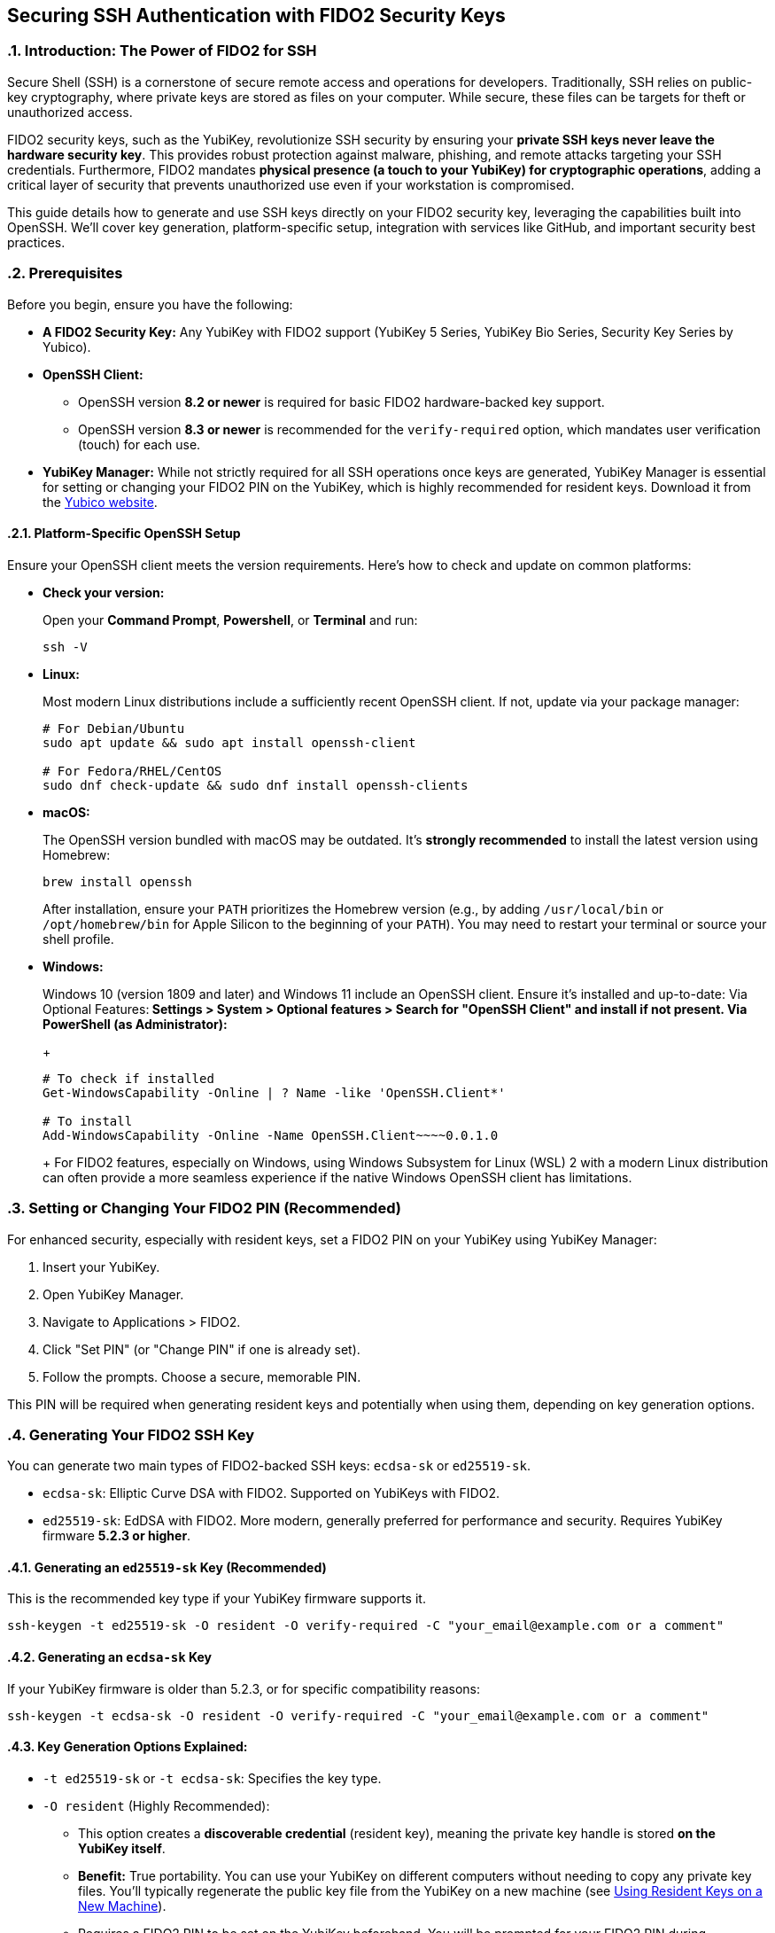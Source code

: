 == Securing SSH Authentication with FIDO2 Security Keys
:doctype: article
:toc: left
:toclevels: 3
:sectnums:
:icons: font
:source-highlighter: rouge
:experimental:
:revdate: {docdate}
:description: An enhanced guide on using FIDO2 security keys, including YubiKeys, for SSH authentication, with detailed setup for various platforms, GitHub integration, and advanced security considerations.
:keywords: YubiKey, FIDO2, SSH, OpenSSH, Security Key, ed25519-sk, ecdsa-sk, GitHub, Secure Shell, MFA, Passkeys, Developer Security

[[introduction]]
=== Introduction: The Power of FIDO2 for SSH

Secure Shell (SSH) is a cornerstone of secure remote access and operations for developers. Traditionally, SSH relies on public-key cryptography, where private keys are stored as files on your computer. While secure, these files can be targets for theft or unauthorized access.

FIDO2 security keys, such as the YubiKey, revolutionize SSH security by ensuring your **private SSH keys never leave the hardware security key**. This provides robust protection against malware, phishing, and remote attacks targeting your SSH credentials. Furthermore, FIDO2 mandates **physical presence (a touch to your YubiKey) for cryptographic operations**, adding a critical layer of security that prevents unauthorized use even if your workstation is compromised.

This guide details how to generate and use SSH keys directly on your FIDO2 security key, leveraging the capabilities built into OpenSSH. We'll cover key generation, platform-specific setup, integration with services like GitHub, and important security best practices.

[[prerequisites]]
=== Prerequisites

Before you begin, ensure you have the following:

* **A FIDO2 Security Key:** Any YubiKey with FIDO2 support (YubiKey 5 Series, YubiKey Bio Series, Security Key Series by Yubico).
* **OpenSSH Client:**
** OpenSSH version **8.2 or newer** is required for basic FIDO2 hardware-backed key support.
** OpenSSH version **8.3 or newer** is recommended for the `verify-required` option, which mandates user verification (touch) for each use.
* **YubiKey Manager:** While not strictly required for all SSH operations once keys are generated, YubiKey Manager is essential for setting or changing your FIDO2 PIN on the YubiKey, which is highly recommended for resident keys. Download it from the link:https://www.yubico.com/support/download/yubikey-manager/[Yubico website].

[[platform-specific-openssh]]
==== Platform-Specific OpenSSH Setup

Ensure your OpenSSH client meets the version requirements. Here's how to check and update on common platforms:

* **Check your version:**
+
Open your **Command Prompt**, **Powershell**, or **Terminal** and run:
+
[source,bash]
----
ssh -V
----
+
* **Linux:**
+
Most modern Linux distributions include a sufficiently recent OpenSSH client. If not, update via your package manager:
+
[source,bash]
----
# For Debian/Ubuntu
sudo apt update && sudo apt install openssh-client

# For Fedora/RHEL/CentOS
sudo dnf check-update && sudo dnf install openssh-clients
----
+
* **macOS:**
+
The OpenSSH version bundled with macOS may be outdated. It's **strongly recommended** to install the latest version using Homebrew:
+
[source,bash]
----
brew install openssh
----
+
After installation, ensure your `PATH` prioritizes the Homebrew version (e.g., by adding `/usr/local/bin` or `/opt/homebrew/bin` for Apple Silicon to the beginning of your `PATH`). You may need to restart your terminal or source your shell profile.

* **Windows:**
+
Windows 10 (version 1809 and later) and Windows 11 include an OpenSSH client. Ensure it's installed and up-to-date:
** **Via Optional Features:** Settings > System > Optional features > Search for "OpenSSH Client" and install if not present.
** **Via PowerShell (as Administrator):**
+
[source,powershell]
----
# To check if installed
Get-WindowsCapability -Online | ? Name -like 'OpenSSH.Client*'

# To install
Add-WindowsCapability -Online -Name OpenSSH.Client~~~~0.0.1.0
----
+
For FIDO2 features, especially on Windows, using Windows Subsystem for Linux (WSL) 2 with a modern Linux distribution can often provide a more seamless experience if the native Windows OpenSSH client has limitations.

[[setting-fido2-pin]]
=== Setting or Changing Your FIDO2 PIN (Recommended)

For enhanced security, especially with resident keys, set a FIDO2 PIN on your YubiKey using YubiKey Manager:

.  Insert your YubiKey.
.  Open YubiKey Manager.
.  Navigate to Applications > FIDO2.
.  Click "Set PIN" (or "Change PIN" if one is already set).
.  Follow the prompts. Choose a secure, memorable PIN.

This PIN will be required when generating resident keys and potentially when using them, depending on key generation options.

[[ssh-key-generation]]
=== Generating Your FIDO2 SSH Key

You can generate two main types of FIDO2-backed SSH keys: `ecdsa-sk` or `ed25519-sk`.

* `ecdsa-sk`: Elliptic Curve DSA with FIDO2. Supported on YubiKeys with FIDO2.
* `ed25519-sk`: EdDSA with FIDO2. More modern, generally preferred for performance and security. Requires YubiKey firmware **5.2.3 or higher**.

[[generating-ed25519sk]]
==== Generating an `ed25519-sk` Key (Recommended)

This is the recommended key type if your YubiKey firmware supports it.

[source,bash]
----
ssh-keygen -t ed25519-sk -O resident -O verify-required -C "your_email@example.com or a comment"
----

[[generating-ecdsask]]
==== Generating an `ecdsa-sk` Key

If your YubiKey firmware is older than 5.2.3, or for specific compatibility reasons:

[source,bash]
----
ssh-keygen -t ecdsa-sk -O resident -O verify-required -C "your_email@example.com or a comment"
----

[[keygen-options-explained]]
==== Key Generation Options Explained:

* `-t ed25519-sk` or `-t ecdsa-sk`: Specifies the key type.
* `-O resident` (Highly Recommended):
** This option creates a **discoverable credential** (resident key), meaning the private key handle is stored *on the YubiKey itself*.
** **Benefit:** True portability. You can use your YubiKey on different computers without needing to copy any private key files. You'll typically regenerate the public key file from the YubiKey on a new machine (see <<using-resident-keys-new-machine>>).
** Requires a FIDO2 PIN to be set on the YubiKey beforehand. You will be prompted for your FIDO2 PIN during generation.
* `-O verify-required` (Highly Recommended, requires OpenSSH 8.3+):
** Ensures that every time the SSH key is used, you must physically touch your YubiKey to approve the operation.
** If a PIN was set during generation of a resident key, it might also be required by the authenticator.
* `-O application=ssh:<name>` (Optional, for multiple resident keys):
** Allows you to specify an application string, useful if you plan to store multiple resident SSH keys on the same YubiKey for different services (e.g., `ssh:github_personal`, `ssh:work_gitlab`).
** Example: `ssh-keygen -t ed25519-sk -O resident -O verify-required -O application=ssh:my_github -C "GitHub Key"`
* `-C "comment"`: A comment to help you identify the key, often an email address or description.

If you choose *not* to use `-O resident`, a non-resident key is created. The private key handle is stored as a file on your computer (e.g., `~/.ssh/id_ed25519_sk`). To ensure user verification is still required for each use, you should use the `-O verify-required` option:

[source,bash]
----
ssh-keygen -t ed25519-sk -O verify-required -C "Non-resident key comment"
----
This maintains a high level of security even for non-resident keys.

[[key-generation-process]]
==== The Key Generation Process

When you run `ssh-keygen` with these options:

1.  You'll be prompted to touch your YubiKey to confirm presence.
2.  If generating a resident key (`-O resident`), you'll be prompted for your FIDO2 PIN.
3.  You'll be asked where to save the key. Press Enter for the default (`~/.ssh/id_ed25519_sk` or `~/.ssh/id_ecdsa_sk`).
    * The private key file (`id_ed25519_sk`) generated for a FIDO2 key is small; it's a handle or pointer to the key material on the YubiKey, not the actual private key.
    * The public key is saved in `id_ed25519_sk.pub`.
4.  You'll be asked for a passphrase for the key file.
    * For FIDO2 keys, especially resident ones requiring PIN and touch, this local file passphrase offers an additional layer of local protection for the *key handle file* but doesn't encrypt the key material on the YubiKey itself. You can choose to set one or leave it empty.

Your public key (`~/.ssh/id_ed25519_sk.pub` or `~/.ssh/id_ecdsa_sk.pub`) is what you'll provide to servers or services like GitHub.

[[adding-key-to-ssh-agent]]
=== Adding Your FIDO2 SSH Key to the ssh-agent (Optional)

The `ssh-agent` can cache your key's details after the first use. A physical touch on the YubiKey will still typically be required by the `-O verify-required` option.

1.  Ensure `ssh-agent` is running:
+
[source,bash]
----
eval "$(ssh-agent -s)"
----
+
2.  Add your SSH key file to the agent:
+
[source,bash]
----
ssh-add ~/.ssh/id_ed25519_sk
----
+
(Replace with your key file name if different). You'll be prompted for your FIDO2 PIN (if set and key is resident) and to touch your YubiKey.

[[integrating-with-github]]
=== Integrating with GitHub (and other services)

To use your new FIDO2 SSH key with GitHub or other services that support SSH authentication:

1.  **Copy Your Public Key:**
+
Get the content of your *public* key file.
+
[source,bash]
----
# On Linux (requires xclip)
cat ~/.ssh/id_ed25519_sk.pub | xclip -selection clipboard

# On macOS
pbcopy < ~/.ssh/id_ed25519_sk.pub

# On Windows (PowerShell)
Get-Content $env:USERPROFILE\.ssh\id_ed25519_sk.pub | Set-Clipboard
----
+
Alternatively, open the `.pub` file in a text editor and copy its content.
+
2.  **Add the Public Key to GitHub:**
    * Log in to your GitHub account.
    * Go to Settings (click your profile picture in the top-right corner).
    * In the user settings sidebar, click "SSH and GPG keys."
    * Click "New SSH key" or "Add SSH key."
    * In the "Title" field, add a descriptive label (e.g., "My YubiKey 5C - ed25519-sk").
    * Paste your copied public key into the "Key" field.
    * Click "Add SSH key."
3.  **Test the Connection:**
+
[source,bash]
----
ssh -T git@github.com
----
+
You should see a message like:
+
`Hi YourUsername! You've successfully authenticated, but GitHub does not provide shell access.`
You will be prompted to touch your YubiKey (and enter your FIDO2 PIN if required by the key/agent state).


image::conceptual_ssh_fido2_flow.png[Conceptual SSH FIDO2 Flow]

[[using-resident-keys-new-machine]]
=== Using Resident Keys on a New Machine

If you generated a resident key (`-O resident`), its main advantage is portability. To use it on a new computer where you haven't generated the key:

1.  **Ensure Prerequisites:** The new machine must have a compatible OpenSSH client and your YubiKey drivers (usually handled by the OS).
2.  **Retrieve Public Key Handles from YubiKey:**
+
Insert your YubiKey. Run:
+
[source,bash]
----
ssh-keygen -K
----
+
This command will prompt for your FIDO2 PIN. It will then list any resident SSH key handles on the YubiKey and write their corresponding public key files (and empty private key handle files) to your `~/.ssh/` directory (e.g., `~/.ssh/id_ed25519_sk_rk.pub` and `~/.ssh/id_ed25519_sk_rk`).
+
3.  **Use as Normal:** You can now use this key with `ssh` or add it to your `ssh-agent` on the new machine. The private key handle file generated by `ssh-keygen -K` points to the key on your YubiKey.

[[troubleshooting]]
=== Troubleshooting

* **"Permission denied (publickey)" or No prompt for YubiKey:**
** **Verify Key on Server/Service:** Ensure the correct public key (`.pub` file) has been added to the server's `~/.ssh/authorized_keys` file or to your GitHub (or other service) account.
** **SSH Verbose Mode:** Use `ssh -vvv user@host` to get detailed debugging output. Look for lines related to key offerings and authentication methods.
** **SSH Agent:** If using `ssh-agent`, ensure the correct key has been added (`ssh-add -l`). Sometimes, other keys might be tried first. You can specify the key explicitly: `ssh -i ~/.ssh/your_fido_key user@host`.
** **File Permissions:** Ensure your `~/.ssh` directory has `700` permissions and your SSH key files (like `id_ed25519_sk`) have `600` permissions.
** **YubiKey Not Detected:** Ensure your YubiKey is properly inserted and recognized by the OS. Try re-inserting it. Check `lsusb` (Linux) or Device Manager (Windows).
** **Correct Key Handle:** If using `ssh-keygen -K`, ensure you are using the correct generated key handle file with your SSH commands or `ssh-add`.

* **Problems with macOS Bundled OpenSSH:**
+    
If you experience issues on macOS, it's very likely due to the bundled OpenSSH version. Install the latest via Homebrew as described in <<platform-specific-openssh>>.
+
* **"Unsupported key type" or "Key enrollment failed: invalid format":**
+
Your OpenSSH client version might be too old. Verify it meets the prerequisites.
+
* **PIN Prompts or Issues:**
** If you set a FIDO2 PIN, it will be required for resident key operations.
** If you forget your FIDO2 PIN, you'll need to reset the FIDO2 application on your YubiKey using YubiKey Manager. *This will delete all FIDO2 credentials (including any resident SSH keys and passkeys for websites) stored on the YubiKey.*

* **Identifying Keys on the YubiKey:**
+
If you have multiple resident keys, `ssh-keygen -K` will list them. The comment (`-C` value) you used during generation can help identify them if the filenames aren't descriptive enough. The `-O application=ssh:<name>` option is also key here.
+
* **GitHub-Specific Issues:**
If you're sure your SSH setup with the YubiKey is correct locally but GitHub connections fail, consult link:https://docs.github.com/en/authentication/troubleshooting-ssh[GitHub's SSH troubleshooting documentation].

[[security-considerations]]
=== Important Security Considerations

* **Physical Security of Your YubiKey:** Your YubiKey *is* your key. Protect it physically. Consider a backup YubiKey configured with the same capabilities if access is critical.
* **FIDO2 PIN Complexity:** Choose a strong, unique PIN for your YubiKey's FIDO2 application.
* **SSH Agent Forwarding (`ssh -A`):**
** *Avoid SSH agent forwarding unless absolutely necessary and you fully understand the risks.** When agent forwarding is enabled, the ability to use your SSH keys (via the agent) is extended to the remote server. If that server is compromised, an attacker could potentially use your forwarded agent connection to authenticate to other systems as you. This can undermine some of the security benefits of a hardware-bound key, even though the private key itself doesn't leave the YubiKey.
* **Workstation Security:** While FIDO2 keys provide excellent protection, maintain good overall security hygiene on your workstations (updates, endpoint protection, etc.).
* **Non-Resident Key Files:** If you generate non-resident keys, the private key *handle file* (e.g., `~/.ssh/id_ed25519_sk`) on your disk is sensitive. Protect it with a strong file passphrase and appropriate file permissions, even though the actual private key material remains on the YubiKey.

[[conclusion]]
=== Conclusion

Using your FIDO2 security key for SSH authentication significantly enhances your security posture by binding your SSH private keys to hardware and requiring user presence for operations. By following this guide, you can effectively set up and use YubiKeys for SSH with OpenSSH and integrate them into your development workflows with services like GitHub, providing a robust defense against common threats.

Always refer to the latest Yubico and OpenSSH documentation for the most up-to-date information and features.
